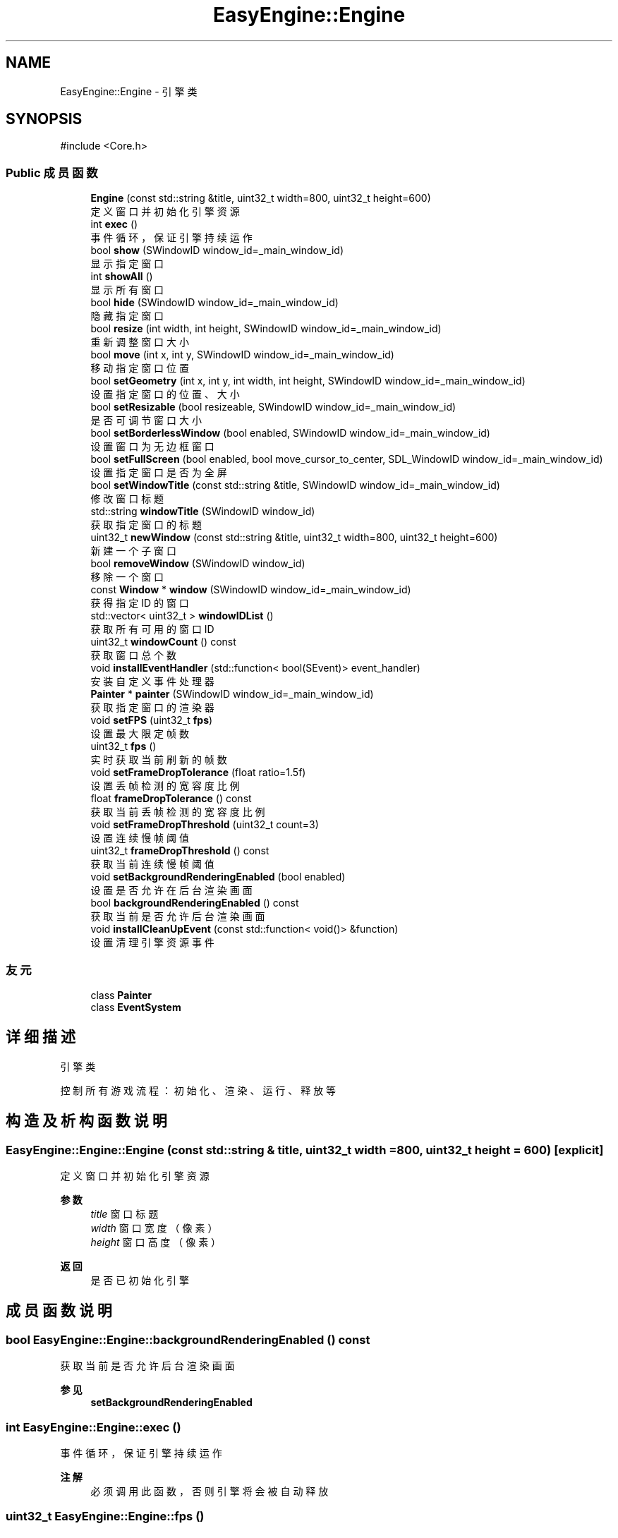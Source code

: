 .TH "EasyEngine::Engine" 3 "Version 0.1.1-beta" "Easy Engine" \" -*- nroff -*-
.ad l
.nh
.SH NAME
EasyEngine::Engine \- 引擎类  

.SH SYNOPSIS
.br
.PP
.PP
\fR#include <Core\&.h>\fP
.SS "Public 成员函数"

.in +1c
.ti -1c
.RI "\fBEngine\fP (const std::string &title, uint32_t width=800, uint32_t height=600)"
.br
.RI "定义窗口并初始化引擎资源 "
.ti -1c
.RI "int \fBexec\fP ()"
.br
.RI "事件循环，保证引擎持续运作 "
.ti -1c
.RI "bool \fBshow\fP (SWindowID window_id=_main_window_id)"
.br
.RI "显示指定窗口 "
.ti -1c
.RI "int \fBshowAll\fP ()"
.br
.RI "显示所有窗口 "
.ti -1c
.RI "bool \fBhide\fP (SWindowID window_id=_main_window_id)"
.br
.RI "隐藏指定窗口 "
.ti -1c
.RI "bool \fBresize\fP (int width, int height, SWindowID window_id=_main_window_id)"
.br
.RI "重新调整窗口大小 "
.ti -1c
.RI "bool \fBmove\fP (int x, int y, SWindowID window_id=_main_window_id)"
.br
.RI "移动指定窗口位置 "
.ti -1c
.RI "bool \fBsetGeometry\fP (int x, int y, int width, int height, SWindowID window_id=_main_window_id)"
.br
.RI "设置指定窗口的位置、大小 "
.ti -1c
.RI "bool \fBsetResizable\fP (bool resizeable, SWindowID window_id=_main_window_id)"
.br
.RI "是否可调节窗口大小 "
.ti -1c
.RI "bool \fBsetBorderlessWindow\fP (bool enabled, SWindowID window_id=_main_window_id)"
.br
.RI "设置窗口为无边框窗口 "
.ti -1c
.RI "bool \fBsetFullScreen\fP (bool enabled, bool move_cursor_to_center, SDL_WindowID window_id=_main_window_id)"
.br
.RI "设置指定窗口是否为全屏 "
.ti -1c
.RI "bool \fBsetWindowTitle\fP (const std::string &title, SWindowID window_id=_main_window_id)"
.br
.RI "修改窗口标题 "
.ti -1c
.RI "std::string \fBwindowTitle\fP (SWindowID window_id)"
.br
.RI "获取指定窗口的标题 "
.ti -1c
.RI "uint32_t \fBnewWindow\fP (const std::string &title, uint32_t width=800, uint32_t height=600)"
.br
.RI "新建一个子窗口 "
.ti -1c
.RI "bool \fBremoveWindow\fP (SWindowID window_id)"
.br
.RI "移除一个窗口 "
.ti -1c
.RI "const \fBWindow\fP * \fBwindow\fP (SWindowID window_id=_main_window_id)"
.br
.RI "获得指定 ID 的窗口 "
.ti -1c
.RI "std::vector< uint32_t > \fBwindowIDList\fP ()"
.br
.RI "获取所有可用的窗口 ID "
.ti -1c
.RI "uint32_t \fBwindowCount\fP () const"
.br
.RI "获取窗口总个数 "
.ti -1c
.RI "void \fBinstallEventHandler\fP (std::function< bool(SEvent)> event_handler)"
.br
.RI "安装自定义事件处理器 "
.ti -1c
.RI "\fBPainter\fP * \fBpainter\fP (SWindowID window_id=_main_window_id)"
.br
.RI "获取指定窗口的渲染器 "
.ti -1c
.RI "void \fBsetFPS\fP (uint32_t \fBfps\fP)"
.br
.RI "设置最大限定帧数 "
.ti -1c
.RI "uint32_t \fBfps\fP ()"
.br
.RI "实时获取当前刷新的帧数 "
.ti -1c
.RI "void \fBsetFrameDropTolerance\fP (float ratio=1\&.5f)"
.br
.RI "设置丢帧检测的宽容度比例 "
.ti -1c
.RI "float \fBframeDropTolerance\fP () const"
.br
.RI "获取当前丢帧检测的宽容度比例 "
.ti -1c
.RI "void \fBsetFrameDropThreshold\fP (uint32_t count=3)"
.br
.RI "设置连续慢帧阈值 "
.ti -1c
.RI "uint32_t \fBframeDropThreshold\fP () const"
.br
.RI "获取当前连续慢帧阈值 "
.ti -1c
.RI "void \fBsetBackgroundRenderingEnabled\fP (bool enabled)"
.br
.RI "设置是否允许在后台渲染画面 "
.ti -1c
.RI "bool \fBbackgroundRenderingEnabled\fP () const"
.br
.RI "获取当前是否允许后台渲染画面 "
.ti -1c
.RI "void \fBinstallCleanUpEvent\fP (const std::function< void()> &function)"
.br
.RI "设置清理引擎资源事件 "
.in -1c
.SS "友元"

.in +1c
.ti -1c
.RI "class \fBPainter\fP"
.br
.ti -1c
.RI "class \fBEventSystem\fP"
.br
.in -1c
.SH "详细描述"
.PP 
引擎类 

控制所有游戏流程：初始化、渲染、运行、释放等 
.SH "构造及析构函数说明"
.PP 
.SS "EasyEngine::Engine::Engine (const std::string & title, uint32_t width = \fR800\fP, uint32_t height = \fR600\fP)\fR [explicit]\fP"

.PP
定义窗口并初始化引擎资源 
.PP
\fB参数\fP
.RS 4
\fItitle\fP 窗口标题 
.br
\fIwidth\fP 窗口宽度（像素） 
.br
\fIheight\fP 窗口高度（像素） 
.RE
.PP
\fB返回\fP
.RS 4
是否已初始化引擎 
.RE
.PP

.SH "成员函数说明"
.PP 
.SS "bool EasyEngine::Engine::backgroundRenderingEnabled () const"

.PP
获取当前是否允许后台渲染画面 
.PP
\fB参见\fP
.RS 4
\fBsetBackgroundRenderingEnabled\fP 
.RE
.PP

.SS "int EasyEngine::Engine::exec ()"

.PP
事件循环，保证引擎持续运作 
.PP
\fB注解\fP
.RS 4
必须调用此函数，否则引擎将会被自动释放 
.RE
.PP

.SS "uint32_t EasyEngine::Engine::fps ()"

.PP
实时获取当前刷新的帧数 即每秒渲染了多少画面 
.PP
\fB返回\fP
.RS 4
返回当前秒刷新的帧数 
.RE
.PP
\fB参见\fP
.RS 4
\fBsetFPS\fP 
.RE
.PP

.SS "uint32_t EasyEngine::Engine::frameDropThreshold () const"

.PP
获取当前连续慢帧阈值 
.PP
\fB返回\fP
.RS 4
当前阈值 
.RE
.PP
\fB参见\fP
.RS 4
\fBsetFrameDropThreshold\fP 

.PP
\fBsetFrameDropTolerance\fP 

.PP
\fBframeDropTolerance\fP 
.RE
.PP

.SS "float EasyEngine::Engine::frameDropTolerance () const"

.PP
获取当前丢帧检测的宽容度比例 
.PP
\fB返回\fP
.RS 4
当前宽容度比例 
.RE
.PP
\fB参见\fP
.RS 4
\fBsetFrameDropTolerance\fP 

.PP
\fBsetFrameDropThreshold\fP 

.PP
\fBframeDropThreshold\fP 
.RE
.PP

.SS "bool EasyEngine::Engine::hide (SWindowID window_id = \fR_main_window_id\fP)"

.PP
隐藏指定窗口 
.PP
\fB参数\fP
.RS 4
\fIwindow_id\fP 窗口 ID （默认指定主窗口） 
.RE
.PP
\fB返回\fP
.RS 4
返回 true 表示成功，若找不到窗口 ID 等则返回 false 
.RE
.PP
\fB参见\fP
.RS 4
\fBshow\fP 

.PP
\fBshowAll\fP 

.PP
\fBwindowIDList\fP 
.RE
.PP

.SS "void EasyEngine::Engine::installCleanUpEvent (const std::function< void()> & function)"

.PP
设置清理引擎资源事件 
.PP
\fB参数\fP
.RS 4
\fIfunction\fP 自定清理函数
.RE
.PP
仅在引擎释放期间执行！ 
.SS "void EasyEngine::Engine::installEventHandler (std::function< bool(SEvent)> event_handler)"

.PP
安装自定义事件处理器 
.PP
\fB参数\fP
.RS 4
\fI_event_handler\fP 用于处理的事件处理器
.RE
.PP
可使用函数指针、\fRstd::function\fP、语法糖等 
.PP
\fB注解\fP
.RS 4
需要特别注意： 

.PP
1\&. 指定的事件处理器必须以 \fRbool\fP 返回。当返回 true 表示持续运行，false 表示结束运行并释放引擎； 

.PP
2\&. 原有指定函数指针、 \fRstd::function\fP、语法糖等的事件处理器将被替换。 
.RE
.PP

.SS "bool EasyEngine::Engine::move (int x, int y, SWindowID window_id = \fR_main_window_id\fP)"

.PP
移动指定窗口位置 
.PP
\fB参数\fP
.RS 4
\fIx\fP 窗口在显示器的横坐标 
.br
\fIy\fP 窗口在显示器的纵坐标 
.br
\fIwindow_id\fP 窗口 ID（默认指定主窗口） 
.RE
.PP
\fB返回\fP
.RS 4
返回 true 表示已移动指定窗口 
.RE
.PP
\fB参见\fP
.RS 4
\fBwindowIDList\fP 
.RE
.PP

.SS "uint32_t EasyEngine::Engine::newWindow (const std::string & title, uint32_t width = \fR800\fP, uint32_t height = \fR600\fP)"

.PP
新建一个子窗口 
.PP
\fB参数\fP
.RS 4
\fItitle\fP 窗口标题 
.br
\fIwidth\fP 窗口宽度 
.br
\fIheight\fP 窗口高度 
.RE
.PP
\fB返回\fP
.RS 4
返回新打开的窗口 ID；若无法新建，则返回 0。 
.RE
.PP
\fB参见\fP
.RS 4
\fBwindow\fP 

.PP
\fBwindowIDList\fP 

.PP
\fBremoveWindow\fP 
.RE
.PP

.SS "\fBEasyEngine::Painter\fP * EasyEngine::Engine::painter (SWindowID window_id = \fR_main_window_id\fP)"

.PP
获取指定窗口的渲染器 
.PP
\fB参数\fP
.RS 4
\fIwindow_id\fP 指定窗口（默认为主窗口） 
.RE
.PP
\fB返回\fP
.RS 4
返回 true 表示成功，若找不到窗口 ID 等则返回 false 
.RE
.PP
\fB参见\fP
.RS 4
\fBwindowIDList\fP 
.RE
.PP

.SS "bool EasyEngine::Engine::removeWindow (SWindowID window_id)"

.PP
移除一个窗口 
.PP
\fB参数\fP
.RS 4
\fIwindow_id\fP 窗口 ID 
.RE
.PP
\fB返回\fP
.RS 4
返回 true 表示成功，若找不到窗口 ID 等则返回 false 
.RE
.PP
\fB参见\fP
.RS 4
\fBwindow\fP 

.PP
\fBwindowIDList\fP 
.RE
.PP

.SS "bool EasyEngine::Engine::resize (int width, int height, SWindowID window_id = \fR_main_window_id\fP)"

.PP
重新调整窗口大小 
.PP
\fB参数\fP
.RS 4
\fIwidth\fP 窗口宽度（按像素） 
.br
\fIheight\fP 窗口高度（按像素） 
.br
\fIwindow_id\fP 窗口 ID（默认指定主窗口） 
.RE
.PP
\fB返回\fP
.RS 4
返回 true 表示已调整窗口大小，否则为 false 
.RE
.PP
\fB参见\fP
.RS 4
\fBwindowIDList\fP 
.RE
.PP

.SS "void EasyEngine::Engine::setBackgroundRenderingEnabled (bool enabled)"

.PP
设置是否允许在后台渲染画面 
.PP
\fB参数\fP
.RS 4
\fIenabled\fP 启用/禁用
.RE
.PP
当窗口处于非活动状态下，根据 enabled 决定是否仍然渲染画面。 这对于低性能设备而言，启用后能节省性能。 
.PP
\fB参见\fP
.RS 4
\fBbackgroundRenderingEnabled\fP 
.RE
.PP

.SS "bool EasyEngine::Engine::setBorderlessWindow (bool enabled, SWindowID window_id = \fR_main_window_id\fP)"

.PP
设置窗口为无边框窗口 
.PP
\fB参数\fP
.RS 4
\fIenabled\fP 是否允许 
.br
\fIwindow_id\fP 指定的窗口 ID（默认为主窗口） 
.RE
.PP
\fB返回\fP
.RS 4
返回 true 表示成功，若找不到窗口 ID 等则返回 false 
.RE
.PP
\fB参见\fP
.RS 4
\fBwindowIDList\fP 
.RE
.PP

.SS "void EasyEngine::Engine::setFPS (uint32_t fps)"

.PP
设置最大限定帧数 
.PP
\fB参数\fP
.RS 4
\fIfps\fP 固定帧率，即每秒持续刷新多少画面 
.RE
.PP
\fB参见\fP
.RS 4
\fBfps\fP 

.PP
\fBframeDropTolerance\fP 

.PP
\fBframeDropThreshold\fP 

.PP
\fBsetFrameDropTolerance\fP 

.PP
\fBsetFrameDropThreshold\fP 
.RE
.PP

.SS "void EasyEngine::Engine::setFrameDropThreshold (uint32_t count = \fR3\fP)"

.PP
设置连续慢帧阈值 
.PP
\fB参数\fP
.RS 4
\fIcount\fP 连续多少帧慢帧后触发丢帧，默认3帧 
.RE
.PP
\fB参见\fP
.RS 4
\fBsetFrameDropTolerance\fP 

.PP
\fBframeDropTolerance\fP 

.PP
\fBframeDropThreshold\fP 
.RE
.PP

.SS "void EasyEngine::Engine::setFrameDropTolerance (float ratio = \fR1\&.5f\fP)"

.PP
设置丢帧检测的宽容度比例 
.PP
\fB参数\fP
.RS 4
\fIratio\fP 丢帧触发比例，默认1\&.5表示超过目标帧时长1\&.5倍时开始检测 
.RE
.PP
\fB参见\fP
.RS 4
\fBsetFrameDropThreshold\fP 

.PP
\fBframeDropTolerance\fP 

.PP
\fBframeDropThreshold\fP 
.RE
.PP

.SS "bool EasyEngine::Engine::setFullScreen (bool enabled, bool move_cursor_to_center, SDL_WindowID window_id = \fR_main_window_id\fP)"

.PP
设置指定窗口是否为全屏 
.PP
\fB参数\fP
.RS 4
\fIenabled\fP 允许窗口是否全屏 
.br
\fImove_cursor_to_center\fP 是否将鼠标光标移动到中心 
.br
\fIwindow_id\fP 指定窗口 ID（默认主窗口） 
.RE
.PP
\fB返回\fP
.RS 4
返回 true 表示成功，若找不到窗口 ID 等返回 false 
.RE
.PP
\fB参见\fP
.RS 4
\fBwindowIDList\fP 
.RE
.PP

.SS "bool EasyEngine::Engine::setGeometry (int x, int y, int width, int height, SWindowID window_id = \fR_main_window_id\fP)"

.PP
设置指定窗口的位置、大小 
.PP
\fB参数\fP
.RS 4
\fIx\fP 指定窗口位置（横坐标） 
.br
\fIy\fP 指定窗口位置（纵坐标） 
.br
\fIwidth\fP 指定窗口宽度 
.br
\fIheight\fP 指定窗口高度 
.br
\fIwindow_id\fP 窗口 ID（默认指定主窗口） 
.RE
.PP
\fB返回\fP
.RS 4
返回 true 表示是否生效 
.RE
.PP

.SS "bool EasyEngine::Engine::setResizable (bool resizeable, SWindowID window_id = \fR_main_window_id\fP)"

.PP
是否可调节窗口大小 
.PP
\fB参数\fP
.RS 4
\fIresizeable\fP 设置指定窗口是否可以缩放 
.br
\fIwindow_id\fP 窗口 ID （默认为主窗口） 
.RE
.PP
\fB返回\fP
.RS 4
返回 true 表示成功，若找不到窗口 ID 等则返回 false 
.RE
.PP
\fB参见\fP
.RS 4
\fBwindowIDList\fP 
.RE
.PP

.SS "bool EasyEngine::Engine::setWindowTitle (const std::string & title, SWindowID window_id = \fR_main_window_id\fP)"

.PP
修改窗口标题 
.PP
\fB参数\fP
.RS 4
\fItitle\fP 新的窗口标题名称 
.br
\fIwindow_id\fP 指定窗口 ID（默认主窗口） 
.RE
.PP
\fB返回\fP
.RS 4
返回 true 表示成功，若找不到窗口 ID 等返回 false 
.RE
.PP
\fB参见\fP
.RS 4
\fBwindowTitle\fP 

.PP
\fBwindowIDList\fP 
.RE
.PP

.SS "bool EasyEngine::Engine::show (SWindowID window_id = \fR_main_window_id\fP)"

.PP
显示指定窗口 
.PP
\fB参数\fP
.RS 4
\fIwindow_id\fP 窗口 ID （默认指定主窗口） 
.RE
.PP
\fB返回\fP
.RS 4
返回 true 表示成功，若找不到窗口 ID 等则返回 false 
.RE
.PP
\fB参见\fP
.RS 4
\fBshowAll\fP 

.PP
\fBhide\fP 

.PP
\fBwindowIDList\fP 
.RE
.PP

.SS "int EasyEngine::Engine::showAll ()"

.PP
显示所有窗口 
.PP
\fB返回\fP
.RS 4
若成功则返回 0，失败将返回失败的窗口个数 
.RE
.PP
\fB参见\fP
.RS 4
\fBshow\fP 

.PP
\fBhide\fP 
.RE
.PP

.SS "const \fBEasyEngine::Window\fP * EasyEngine::Engine::window (SWindowID window_id = \fR_main_window_id\fP)"

.PP
获得指定 ID 的窗口 
.PP
\fB参数\fP
.RS 4
\fIwindow_id\fP 窗口 ID（默认为主窗口） 
.RE
.PP
\fB返回\fP
.RS 4
返回得到的窗口，若找不到窗口 ID 则返回空定义 
.RE
.PP
\fB参见\fP
.RS 4
\fBwindowIDList\fP 

.PP
\fBwindowCount\fP 
.RE
.PP

.SS "uint32_t EasyEngine::Engine::windowCount () const"

.PP
获取窗口总个数 
.PP
\fB返回\fP
.RS 4
返回窗口个数 
.RE
.PP
\fB参见\fP
.RS 4
\fBwindowIDList\fP 
.RE
.PP

.SS "std::vector< uint32_t > EasyEngine::Engine::windowIDList ()"

.PP
获取所有可用的窗口 ID 
.PP
\fB返回\fP
.RS 4
返回一个存储窗口 ID 的列表，通常第一个为主窗口 
.RE
.PP
\fB参见\fP
.RS 4
\fBwindow\fP 

.PP
\fBwindowCount\fP 
.RE
.PP

.SS "std::string EasyEngine::Engine::windowTitle (SWindowID window_id)"

.PP
获取指定窗口的标题 
.PP
\fB参数\fP
.RS 4
\fIwindow_id\fP 指定窗口 ID（默认主窗口） 
.RE
.PP
\fB返回\fP
.RS 4
返回窗口标题 
.RE
.PP
\fB参见\fP
.RS 4
\fBsetWindowTitle\fP 

.PP
\fBwindowIDList\fP 
.RE
.PP


.SH "作者"
.PP 
由 Doyxgen 通过分析 Easy Engine 的 源代码自动生成\&.
